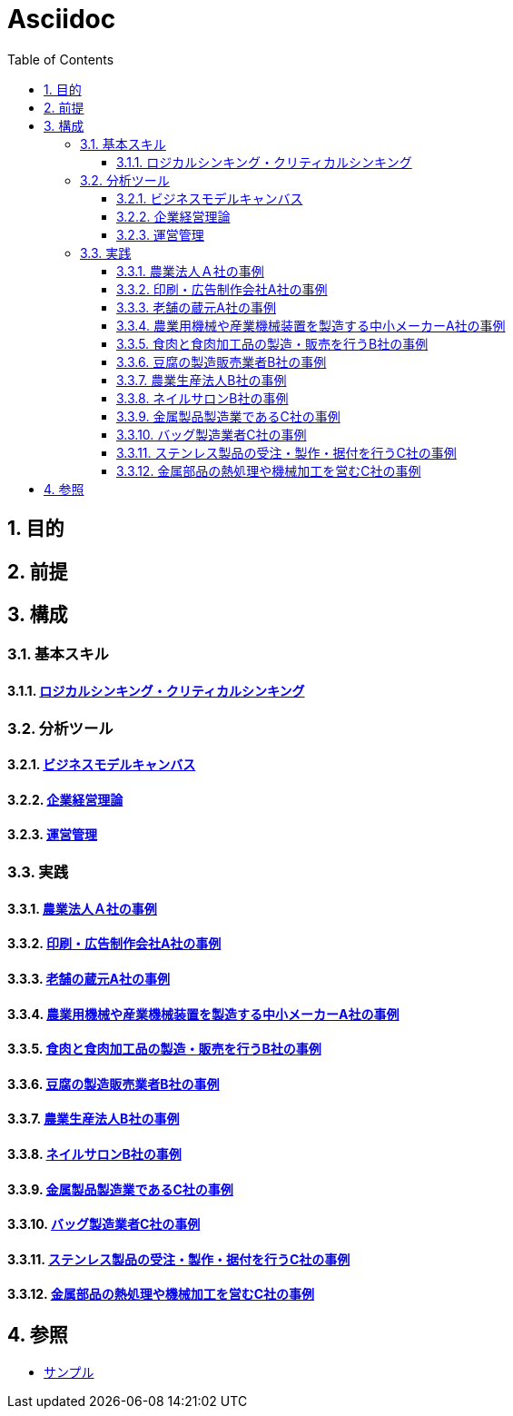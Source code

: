 :toc: left
:toclevels: 5
:sectnums:

= Asciidoc

== 目的

== 前提

== 構成

=== 基本スキル

==== link:/docs/logicalthink.html[ロジカルシンキング・クリティカルシンキング^]

=== 分析ツール

==== link:/docs/business_model_canvas.html[ビジネスモデルキャンバス^]

==== link:/docs/business_strategy.html[企業経営理論^]

==== link:/docs/business_operations.html[運営管理^]

=== 実践

==== link:/docs/case/r04_case_1.html[農業法人Ａ社の事例^]

==== link:/docs/case/r03_case_1.html[印刷・広告制作会社A社の事例^]

==== link:/docs/case/r02_case_1.html[老舗の蔵元A社の事例^]

==== link:/docs/case/r01_case_1.html[農業用機械や産業機械装置を製造する中小メーカーA社の事例^]

==== link:/docs/case/r04_case_2.html[食肉と食肉加工品の製造・販売を行うB社の事例^]

==== link:/docs/case/r03_case_2.html[豆腐の製造販売業者B社の事例^]

==== link:/docs/case/r02_case_2.html[農業生産法人B社の事例^]

==== link:/docs/case/r01_case_2.html[ネイルサロンB社の事例^]

==== link:/docs/case/r04_case_3.html[金属製品製造業であるC社の事例^]

==== link:/docs/case/r03_case_3.html[バッグ製造業者C社の事例^]

==== link:/docs/case/r02_case_3.html[ステンレス製品の受注・製作・据付を行うC社の事例^]

==== link:/docs/case/r01_case_3.html[金属部品の熱処理や機械加工を営むC社の事例^]


== 参照

* link:/docs/sample.html[サンプル^]
